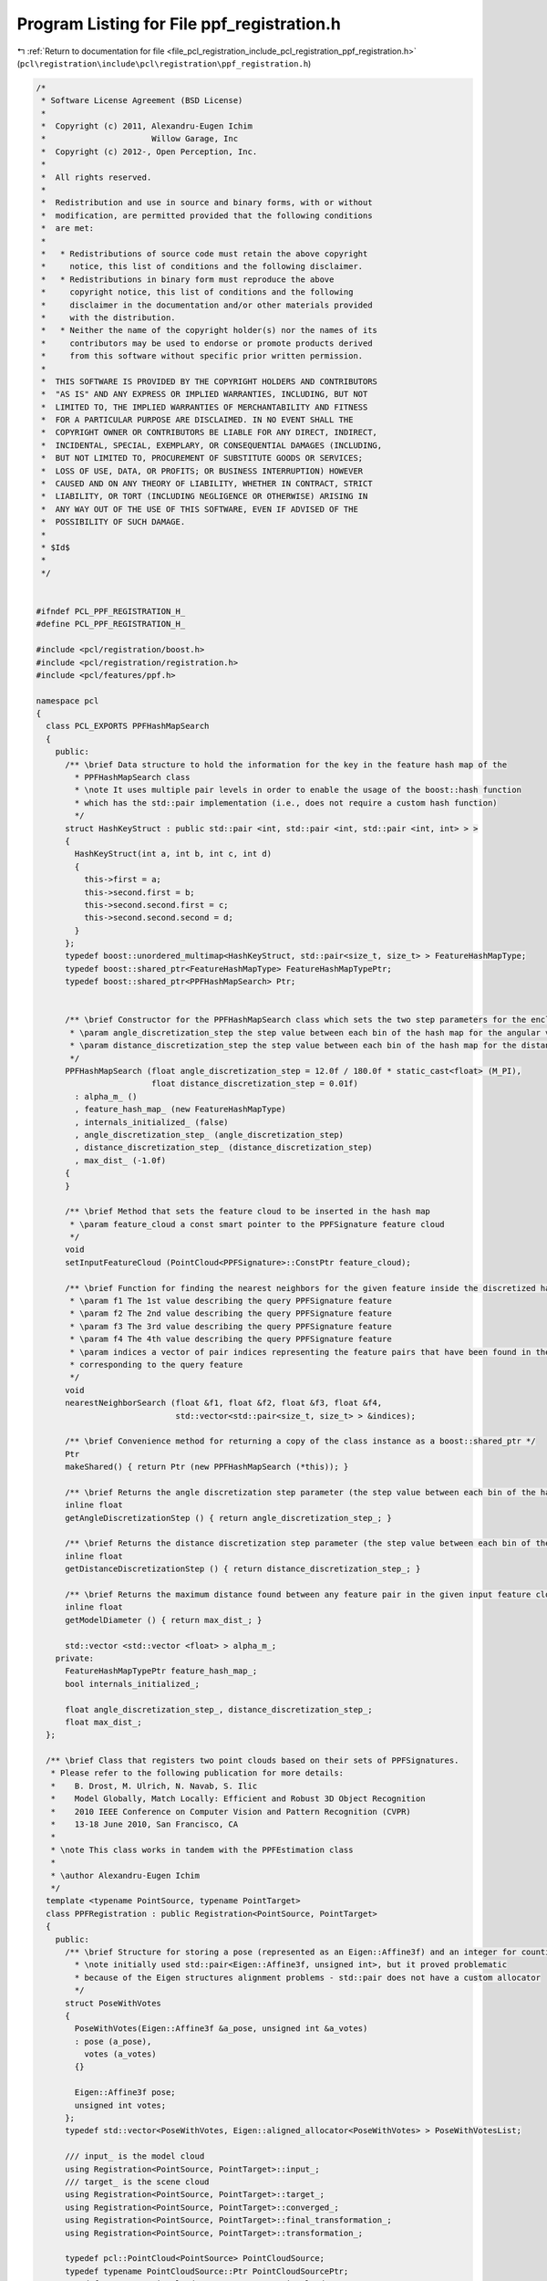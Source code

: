 
.. _program_listing_file_pcl_registration_include_pcl_registration_ppf_registration.h:

Program Listing for File ppf_registration.h
===========================================

|exhale_lsh| :ref:`Return to documentation for file <file_pcl_registration_include_pcl_registration_ppf_registration.h>` (``pcl\registration\include\pcl\registration\ppf_registration.h``)

.. |exhale_lsh| unicode:: U+021B0 .. UPWARDS ARROW WITH TIP LEFTWARDS

.. code-block:: cpp

   /*
    * Software License Agreement (BSD License)
    *
    *  Copyright (c) 2011, Alexandru-Eugen Ichim
    *                      Willow Garage, Inc
    *  Copyright (c) 2012-, Open Perception, Inc.
    *
    *  All rights reserved.
    *
    *  Redistribution and use in source and binary forms, with or without
    *  modification, are permitted provided that the following conditions
    *  are met:
    *
    *   * Redistributions of source code must retain the above copyright
    *     notice, this list of conditions and the following disclaimer.
    *   * Redistributions in binary form must reproduce the above
    *     copyright notice, this list of conditions and the following
    *     disclaimer in the documentation and/or other materials provided
    *     with the distribution.
    *   * Neither the name of the copyright holder(s) nor the names of its
    *     contributors may be used to endorse or promote products derived
    *     from this software without specific prior written permission.
    *
    *  THIS SOFTWARE IS PROVIDED BY THE COPYRIGHT HOLDERS AND CONTRIBUTORS
    *  "AS IS" AND ANY EXPRESS OR IMPLIED WARRANTIES, INCLUDING, BUT NOT
    *  LIMITED TO, THE IMPLIED WARRANTIES OF MERCHANTABILITY AND FITNESS
    *  FOR A PARTICULAR PURPOSE ARE DISCLAIMED. IN NO EVENT SHALL THE
    *  COPYRIGHT OWNER OR CONTRIBUTORS BE LIABLE FOR ANY DIRECT, INDIRECT,
    *  INCIDENTAL, SPECIAL, EXEMPLARY, OR CONSEQUENTIAL DAMAGES (INCLUDING,
    *  BUT NOT LIMITED TO, PROCUREMENT OF SUBSTITUTE GOODS OR SERVICES;
    *  LOSS OF USE, DATA, OR PROFITS; OR BUSINESS INTERRUPTION) HOWEVER
    *  CAUSED AND ON ANY THEORY OF LIABILITY, WHETHER IN CONTRACT, STRICT
    *  LIABILITY, OR TORT (INCLUDING NEGLIGENCE OR OTHERWISE) ARISING IN
    *  ANY WAY OUT OF THE USE OF THIS SOFTWARE, EVEN IF ADVISED OF THE
    *  POSSIBILITY OF SUCH DAMAGE.
    *
    * $Id$
    *
    */
   
   
   #ifndef PCL_PPF_REGISTRATION_H_
   #define PCL_PPF_REGISTRATION_H_
   
   #include <pcl/registration/boost.h>
   #include <pcl/registration/registration.h>
   #include <pcl/features/ppf.h>
   
   namespace pcl
   {
     class PCL_EXPORTS PPFHashMapSearch
     {
       public:
         /** \brief Data structure to hold the information for the key in the feature hash map of the
           * PPFHashMapSearch class
           * \note It uses multiple pair levels in order to enable the usage of the boost::hash function
           * which has the std::pair implementation (i.e., does not require a custom hash function)
           */
         struct HashKeyStruct : public std::pair <int, std::pair <int, std::pair <int, int> > >
         {
           HashKeyStruct(int a, int b, int c, int d)
           {
             this->first = a;
             this->second.first = b;
             this->second.second.first = c;
             this->second.second.second = d;
           }
         };
         typedef boost::unordered_multimap<HashKeyStruct, std::pair<size_t, size_t> > FeatureHashMapType;
         typedef boost::shared_ptr<FeatureHashMapType> FeatureHashMapTypePtr;
         typedef boost::shared_ptr<PPFHashMapSearch> Ptr;
   
   
         /** \brief Constructor for the PPFHashMapSearch class which sets the two step parameters for the enclosed data structure
          * \param angle_discretization_step the step value between each bin of the hash map for the angular values
          * \param distance_discretization_step the step value between each bin of the hash map for the distance values
          */
         PPFHashMapSearch (float angle_discretization_step = 12.0f / 180.0f * static_cast<float> (M_PI),
                           float distance_discretization_step = 0.01f)
           : alpha_m_ ()
           , feature_hash_map_ (new FeatureHashMapType)
           , internals_initialized_ (false)
           , angle_discretization_step_ (angle_discretization_step)
           , distance_discretization_step_ (distance_discretization_step)
           , max_dist_ (-1.0f)
         {
         }
   
         /** \brief Method that sets the feature cloud to be inserted in the hash map
          * \param feature_cloud a const smart pointer to the PPFSignature feature cloud
          */
         void
         setInputFeatureCloud (PointCloud<PPFSignature>::ConstPtr feature_cloud);
   
         /** \brief Function for finding the nearest neighbors for the given feature inside the discretized hash map
          * \param f1 The 1st value describing the query PPFSignature feature
          * \param f2 The 2nd value describing the query PPFSignature feature
          * \param f3 The 3rd value describing the query PPFSignature feature
          * \param f4 The 4th value describing the query PPFSignature feature
          * \param indices a vector of pair indices representing the feature pairs that have been found in the bin
          * corresponding to the query feature
          */
         void
         nearestNeighborSearch (float &f1, float &f2, float &f3, float &f4,
                                std::vector<std::pair<size_t, size_t> > &indices);
   
         /** \brief Convenience method for returning a copy of the class instance as a boost::shared_ptr */
         Ptr
         makeShared() { return Ptr (new PPFHashMapSearch (*this)); }
   
         /** \brief Returns the angle discretization step parameter (the step value between each bin of the hash map for the angular values) */
         inline float
         getAngleDiscretizationStep () { return angle_discretization_step_; }
   
         /** \brief Returns the distance discretization step parameter (the step value between each bin of the hash map for the distance values) */
         inline float
         getDistanceDiscretizationStep () { return distance_discretization_step_; }
   
         /** \brief Returns the maximum distance found between any feature pair in the given input feature cloud */
         inline float
         getModelDiameter () { return max_dist_; }
   
         std::vector <std::vector <float> > alpha_m_;
       private:
         FeatureHashMapTypePtr feature_hash_map_;
         bool internals_initialized_;
   
         float angle_discretization_step_, distance_discretization_step_;
         float max_dist_;
     };
   
     /** \brief Class that registers two point clouds based on their sets of PPFSignatures.
      * Please refer to the following publication for more details:
      *    B. Drost, M. Ulrich, N. Navab, S. Ilic
      *    Model Globally, Match Locally: Efficient and Robust 3D Object Recognition
      *    2010 IEEE Conference on Computer Vision and Pattern Recognition (CVPR)
      *    13-18 June 2010, San Francisco, CA
      *
      * \note This class works in tandem with the PPFEstimation class
      *
      * \author Alexandru-Eugen Ichim
      */
     template <typename PointSource, typename PointTarget>
     class PPFRegistration : public Registration<PointSource, PointTarget>
     {
       public:
         /** \brief Structure for storing a pose (represented as an Eigen::Affine3f) and an integer for counting votes
           * \note initially used std::pair<Eigen::Affine3f, unsigned int>, but it proved problematic
           * because of the Eigen structures alignment problems - std::pair does not have a custom allocator
           */
         struct PoseWithVotes
         {
           PoseWithVotes(Eigen::Affine3f &a_pose, unsigned int &a_votes)
           : pose (a_pose),
             votes (a_votes)
           {}
   
           Eigen::Affine3f pose;
           unsigned int votes;
         };
         typedef std::vector<PoseWithVotes, Eigen::aligned_allocator<PoseWithVotes> > PoseWithVotesList;
   
         /// input_ is the model cloud
         using Registration<PointSource, PointTarget>::input_;
         /// target_ is the scene cloud
         using Registration<PointSource, PointTarget>::target_;
         using Registration<PointSource, PointTarget>::converged_;
         using Registration<PointSource, PointTarget>::final_transformation_;
         using Registration<PointSource, PointTarget>::transformation_;
   
         typedef pcl::PointCloud<PointSource> PointCloudSource;
         typedef typename PointCloudSource::Ptr PointCloudSourcePtr;
         typedef typename PointCloudSource::ConstPtr PointCloudSourceConstPtr;
   
         typedef pcl::PointCloud<PointTarget> PointCloudTarget;
         typedef typename PointCloudTarget::Ptr PointCloudTargetPtr;
         typedef typename PointCloudTarget::ConstPtr PointCloudTargetConstPtr;
   
   
         /** \brief Empty constructor that initializes all the parameters of the algorithm with default values */
         PPFRegistration ()
         :  Registration<PointSource, PointTarget> (),
            search_method_ (),
            scene_reference_point_sampling_rate_ (5),
            clustering_position_diff_threshold_ (0.01f),
            clustering_rotation_diff_threshold_ (20.0f / 180.0f * static_cast<float> (M_PI))
         {}
   
         /** \brief Method for setting the position difference clustering parameter
          * \param clustering_position_diff_threshold distance threshold below which two poses are
          * considered close enough to be in the same cluster (for the clustering phase of the algorithm)
          */
         inline void
         setPositionClusteringThreshold (float clustering_position_diff_threshold) { clustering_position_diff_threshold_ = clustering_position_diff_threshold; }
   
         /** \brief Returns the parameter defining the position difference clustering parameter -
          * distance threshold below which two poses are considered close enough to be in the same cluster
          * (for the clustering phase of the algorithm)
          */
         inline float
         getPositionClusteringThreshold () { return clustering_position_diff_threshold_; }
   
         /** \brief Method for setting the rotation clustering parameter
          * \param clustering_rotation_diff_threshold rotation difference threshold below which two
          * poses are considered to be in the same cluster (for the clustering phase of the algorithm)
          */
         inline void
         setRotationClusteringThreshold (float clustering_rotation_diff_threshold) { clustering_rotation_diff_threshold_ = clustering_rotation_diff_threshold; }
   
         /** \brief Returns the parameter defining the rotation clustering threshold
          */
         inline float
         getRotationClusteringThreshold () { return clustering_rotation_diff_threshold_; }
   
         /** \brief Method for setting the scene reference point sampling rate
          * \param scene_reference_point_sampling_rate sampling rate for the scene reference point
          */
         inline void
         setSceneReferencePointSamplingRate (unsigned int scene_reference_point_sampling_rate) { scene_reference_point_sampling_rate_ = scene_reference_point_sampling_rate; }
   
         /** \brief Returns the parameter for the scene reference point sampling rate of the algorithm */
         inline unsigned int
         getSceneReferencePointSamplingRate () { return scene_reference_point_sampling_rate_; }
   
         /** \brief Function that sets the search method for the algorithm
          * \note Right now, the only available method is the one initially proposed by
          * the authors - by using a hash map with discretized feature vectors
          * \param search_method smart pointer to the search method to be set
          */
         inline void
         setSearchMethod (PPFHashMapSearch::Ptr search_method) { search_method_ = search_method; }
   
         /** \brief Getter function for the search method of the class */
         inline PPFHashMapSearch::Ptr
         getSearchMethod () { return search_method_; }
   
         /** \brief Provide a pointer to the input target (e.g., the point cloud that we want to align the input source to)
          * \param cloud the input point cloud target
          */
         void
         setInputTarget (const PointCloudTargetConstPtr &cloud);
   
   
       private:
         /** \brief Method that calculates the transformation between the input_ and target_ point clouds, based on the PPF features */
         void
         computeTransformation (PointCloudSource &output, const Eigen::Matrix4f& guess);
   
   
         /** \brief the search method that is going to be used to find matching feature pairs */
         PPFHashMapSearch::Ptr search_method_;
   
         /** \brief parameter for the sampling rate of the scene reference points */
         unsigned int scene_reference_point_sampling_rate_;
   
         /** \brief position and rotation difference thresholds below which two
           * poses are considered to be in the same cluster (for the clustering phase of the algorithm) */
         float clustering_position_diff_threshold_, clustering_rotation_diff_threshold_;
   
         /** \brief use a kd-tree with range searches of range max_dist to skip an O(N) pass through the point cloud */
         typename pcl::KdTreeFLANN<PointTarget>::Ptr scene_search_tree_;
   
         /** \brief static method used for the std::sort function to order two PoseWithVotes
          * instances by their number of votes*/
         static bool
         poseWithVotesCompareFunction (const PoseWithVotes &a,
                                       const PoseWithVotes &b);
   
         /** \brief static method used for the std::sort function to order two pairs <index, votes>
          * by the number of votes (unsigned integer value) */
         static bool
         clusterVotesCompareFunction (const std::pair<size_t, unsigned int> &a,
                                      const std::pair<size_t, unsigned int> &b);
   
         /** \brief Method that clusters a set of given poses by using the clustering thresholds
          * and their corresponding number of votes (see publication for more details) */
         void
         clusterPoses (PoseWithVotesList &poses,
                       PoseWithVotesList &result);
   
         /** \brief Method that checks whether two poses are close together - based on the clustering threshold parameters
          * of the class */
         bool
         posesWithinErrorBounds (Eigen::Affine3f &pose1,
                                 Eigen::Affine3f &pose2);
     };
   }
   
   #include <pcl/registration/impl/ppf_registration.hpp>
   
   #endif // PCL_PPF_REGISTRATION_H_
